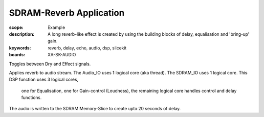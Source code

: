 SDRAM-Reverb Application
========================

:scope: Example
:description: A long reverb-like effect is created by using the building blocks of delay, equalisation and 'bring-up' gain.
:keywords: reverb, delay, echo, audio, dsp, slicekit
:boards: XA-SK-AUDIO

Toggles between Dry and Effect signals. 

Applies reverb to audio stream.
The Audio_IO uses 1 logical core (aka thread).
The SDRAM_IO uses 1 logical core.
This DSP function uses 3 logical cores, 
	one for Equalisation, 
	one for Gain-control (Loudness), 
	the remaining logical core handles control and delay functions.

The audio is written to the SDRAM Memory-Slice to create upto 20 seconds of delay.
